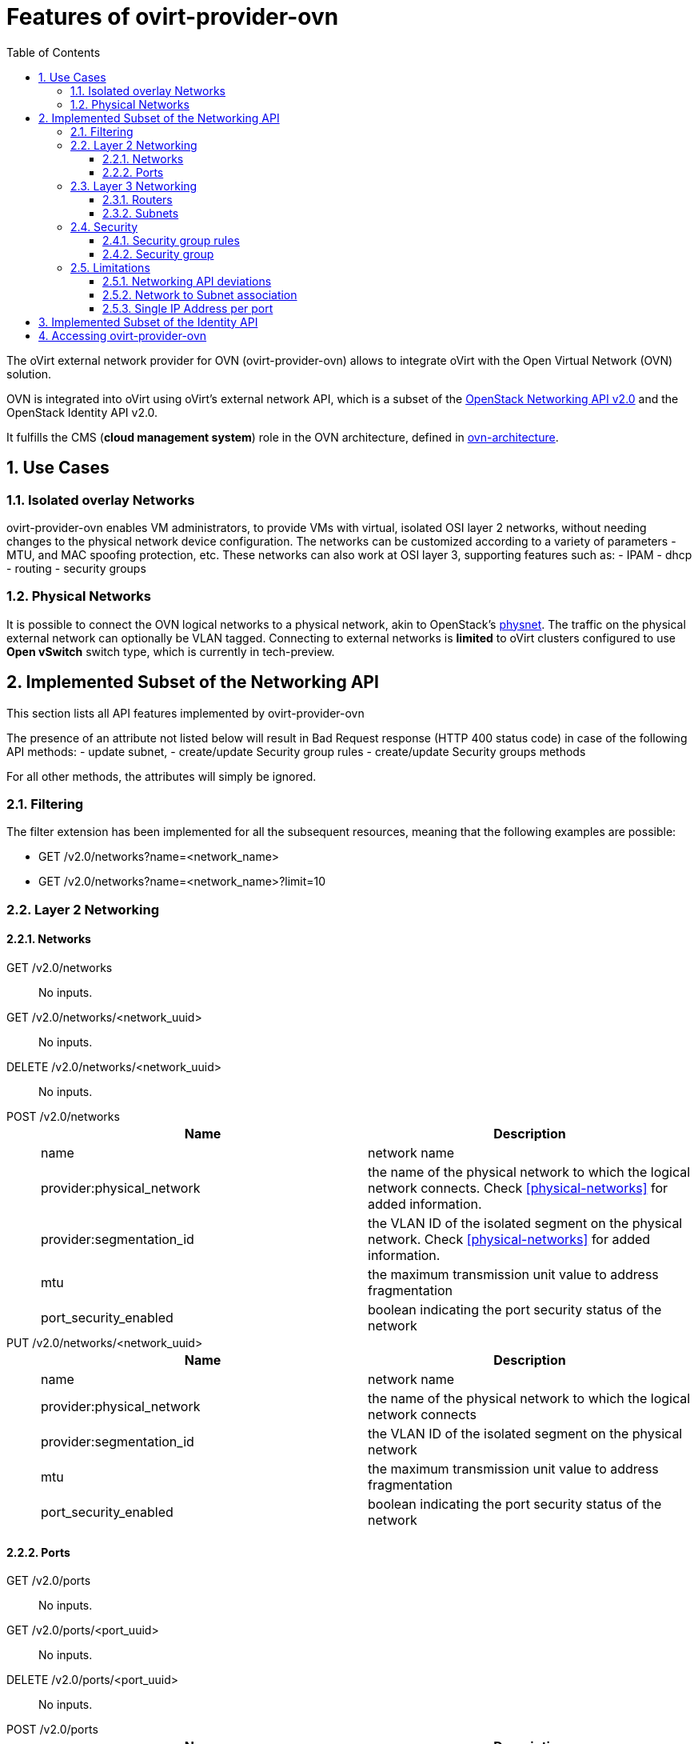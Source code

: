 = Features of ovirt-provider-ovn
:toc:
:toclevels: 3
:sectnums:

The oVirt external network provider for OVN (ovirt-provider-ovn) allows to
integrate oVirt with the Open Virtual Network (OVN) solution.

OVN is integrated into oVirt using oVirt’s external network API, which is a
subset of the link:https://developer.openstack.org/api-ref/network/v2[OpenStack Networking API v2.0]
and the OpenStack Identity API v2.0.

It fulfills the CMS (*cloud management system*) role in the OVN architecture,
defined in link:http://www.openvswitch.org/support/dist-docs/ovn-architecture.7.html[ovn-architecture].

## Use Cases

### Isolated overlay Networks

ovirt-provider-ovn enables VM administrators, to provide VMs with virtual,
isolated OSI layer 2 networks, without needing changes to the physical network
device configuration.
The networks can be customized according to a variety of parameters - MTU, and
MAC spoofing protection, etc.
These networks can also work at OSI layer 3, supporting features such as:
 - IPAM
 - dhcp
 - routing
 - security groups

### Physical Networks

It is possible to connect the OVN logical networks to a physical network,
akin to OpenStack's link:https://ovirt.org/develop/release-management/features/network/provider-physical-network.html[physnet].
The traffic on the physical external network can optionally be VLAN tagged.
Connecting to external networks is **limited** to oVirt clusters configured to
use *Open vSwitch* switch type, which is currently in tech-preview.

## Implemented Subset of the Networking API

This section lists all API features implemented by ovirt-provider-ovn

The presence of an attribute not listed below will result in
Bad Request response (HTTP 400 status code) in case of the following API methods:
 - update subnet,
 - create/update Security group rules
 - create/update Security groups methods

For all other methods, the attributes will simply be ignored.

### Filtering
The filter extension has been implemented for all the subsequent resources,
meaning that the following examples are possible:

- GET /v2.0/networks?name=<network_name>
- GET /v2.0/networks?name=<network_name>?limit=10

### Layer 2 Networking

#### Networks

GET /v2.0/networks :: No inputs.

GET /v2.0/networks/<network_uuid> :: No inputs.

DELETE /v2.0/networks/<network_uuid> :: No inputs.

POST /v2.0/networks ::
+
[options="header"]
|=========================================================
| Name                      | Description
|name                       | network name
|provider:physical_network  | the name of the physical network to which the
                              logical network connects. Check <<physical-networks>>
                              for added information.
|provider:segmentation_id   | the VLAN ID of the isolated segment on the
                              physical network. Check <<physical-networks>> for
                              added information.
|mtu                        | the maximum transmission unit value to address
                              fragmentation
|port_security_enabled      | boolean indicating the port security status of the network
|=========================================================

PUT /v2.0/networks/<network_uuid> ::
+
[options="header"]
|=========================================================
| Name                      | Description
|name                       | network name
|provider:physical_network  | the name of the physical network to which the
                              logical network connects
|provider:segmentation_id   | the VLAN ID of the isolated segment on the
                              physical network
|mtu                        | the maximum transmission unit value to address fragmentation
|port_security_enabled      | boolean indicating the port security status of the network
|=========================================================

#### Ports

GET /v2.0/ports :: No inputs.

GET /v2.0/ports/<port_uuid> :: No inputs.

DELETE /v2.0/ports/<port_uuid> :: No inputs.

POST /v2.0/ports ::
+
[options="header"]
|=========================================================
| Name                  | Description
| name                  | logical port name
| network_id            | the ID of the network to which the port is attached to
| mac_address           | the MAC address assigned to the port
| admin_state_up        | a boolean representing the administrative state of the resource
| device_id             | the ID of the device that uses this port
| device_owner          | the entity type that uses this port
| security_groups       | the IDs of security groups applied to the port
| port_security_enabled | a boolean representing the port security status. If
                          port security is enabled for the port, security
                          group rules and anti MAC spoofing rules are applied
                          to the traffic on the port.
| fixed_ips             | The IP addresses for the port. The provider is
                          limited to a single IP address per port. It is a
                          list of dictionaries that can feature the
                          'subnet_id', and the 'ip_address'. The 'ip_address'
                          is optional, used to configure static ips.
| binding:host_id       | the ID of the host where the port resides
|=========================================================

PUT /v2.0/ports/<port_uuid> ::
+
[options="header"]
|=========================================================
| Name                  | Description
| name                  | logical port name
| network_id            | the ID of the network to which the port is attached to
| mac_address           | the MAC address assigned to the port
| admin_state_up        | a boolean representing the administrative state of
                          the resource
| device_id             | the ID of the device that uses this port
| device_owner          | the entity type that uses this port
| security_groups       | the IDs of security groups applied to the port
| port_security_enabled | a boolean representing the port security status. If
                          port security is enabled for the port, security
                          group rules and anti MAC
spoofing rules are applied to the traffic on the port.
| fixed_ips             | The IP addresses for the port. The provider is
                          limited to a single IP address per port. It is
                          a list of dictionaries that can feature the
                          'subnet_id', and the 'ip_address'. The 'ip_address'
                          is optional, used to configure static ips.
| binding:host_id       | the ID of the host where the port resides
|=========================================================

### Layer 3 Networking

#### Routers

GET /v2.0/routers::  No inputs.

POST /v2.0/routers::
+
[options="header"]
|=========================================================
| Name              | Description
| name              | Like OpenStack Networking API.
| admin_state_up    | Like OpenStack Networking API.
| routes            | Like OpenStack Networking API.
| external_gateway_info | Like OpenStack Networking API, while the nested
                      attribute `enable_snat` has to be **false**.
|=========================================================

GET /v2.0/routers/<router_id>:: No inputs.

PUT /v2.0/routers/<router_id>:: Same like POST /v2.0/routers.

DELETE /v2.0/routers/<router_id>:: No inputs.

PUT /v2.0/routers/<router_id>/add_router_interface:: Like OpenStack Networking API.

PUT /v2.0/routers/{router_id}/remove_router_interface:: Like OpenStack Networking API.

#### Subnets

GET /v2.0/subnets :: No inputs.

GET /v2.0/subnets/<subnet_uuid> :: No inputs.

DELETE /v2.0/subnets/<subnet_uuid> :: No inputs.

POST /v2.0/subnets ::
+
[options="header"]
|=========================================================
| Name              | Description
| name              | subnet name
| cidr              | the CIDR of the subnet.
| network_id        | the ID of the network to which the subnet belongs
| dns_nameservers   | list of dns name servers associated with the subnet.
                      Default is an empty list.
| gateway_ip        | if the value is null - or unspecified - that implies no
                      gateway is associated with the subnet
| ip_version        | the IP protocol version. Value is 4 or 6
| ipv6_address_mode | the IPv6 address modes specifies mechanisms for assigning
                      IP addresses. Values are dhcpv6-stateful or
                      dhcpv6-stateless
| enable_dhcp       | Has to be *true*.
|=========================================================

PUT /v2.0/subnets/<subnet_uuid> ::
+
[options="header"]
|=========================================================
| Name              | Description
| name              | subnet name
| cidr              | the CIDR of the subnet.
| network_id        | the ID of the network to which the subnet belongs
| dns_nameservers   | list of dns name servers associated with the subnet.
                      Default is an empty list.
| gateway_ip        | if the value is null - or unspecified - that implies no
                      gateway is associated with the subnet
|=========================================================


### Security

#### Security group rules

GET /v2.0/security-group-rules :: No inputs.

POST /v2.0/security-group-rules:: Like OpenStack Networking API.

GET /v2.0/security-group-rules/<security_group_rule_id> :: No inputs.

DELETE /v2.0/security-group-rules/<security_group_rule_id>:: No inputs.

#### Security group

GET /v2.0/security-groups :: No inputs.

POST /v2.0/security-groups ::
+
[options="header"]
|=========================================================
| Name              | Description
| name              | Like OpenStack Networking API.
| tenant_id         | Optional, any string is accepted and reflected, default
                      is `null`.
| project_id        | Optional, any string is accepted and reflected, default
                      is `null`.
| description       | Optional, any string is accepted and reflected, default
                      is `null`.
|=========================================================


GET /v2.0/security-groups/<security_group_id>:: No inputs.

PUT /v2.0/security-groups/<security_group_id>:: Like OpenStack Networking API.

DELETE /v2.0/security-groups/<security_group_id>:: No inputs.


### Limitations
The following features are not implemented:

- SNAT and DNAT
- floating IPs
- load balancing
- the tag extension.

#### Networking API deviations
Remember that the overall goal of the ovirt-provider-api is to integrate
ovirt-engine with OVN. Also remember that oVirt is a virtualization solution,
pre-dating the cloud era - as such, it misses the 'tenant' / 'project' concept.

To keep the API consistent, the networking API elements do return / accept
tenant and project information, but, those are not processed, and are usually
hardcoded.

#### Network to Subnet association
For simplicity sake, ovirt-provider-ovn imposes a one to one network to subnet
association - meaning one network can have **at most** one subnet.

This leads to some interesting side-effects: since IPv6 / IPv4 choice is
defined at subnet level, if the user wants to have an IPv4 address *and* an
IPv6 address in the same VM, he/she has to do so by using 2 different ports -
each port attached to a network that has a subnet on top.

#### Single IP Address per port
Orthogonally to the limitation decribed <<network-to-subnet-association,above>>,
but for the exact same reason (keeping things simple), ovirt-provider-ovn
limits each port to feature a single IP address.

## Implemented Subset of the Identity API
The ovirt-provider-ovn implements the minimal subset of the Identity API v2.0.
Upgrading to v3 is not part of the current roadmap.
Please find below the implemented URLs and the inputs they accept:

GET /v2.0/tenants :: No inputs.

POST /v2.0/tokens ::
+
[options="header"]
|=========================================================
|Name                | Description
|passwordCredentials | username and password
|username            | See "User Names for Authentication" in
                       link:../README.adoc#user-names-for-authentication[README]
|password            | The password for the user
|token               | If no passwordCrendentials is provided, the token is validated.
|=========================================================

GET /v2.0 :: No inputs.

## Accessing ovirt-provider-ovn

Simple management of <<networks,networks>> and <<subnets,subnets>> can be done via
oVirt's Administration Portal.

In addition to <<networks,networks>> and <<subnets,subnets>>,
link:http://manageiq.org/[ManageIQ] and
link:https://www.redhat.com/en/technologies/management/cloudforms[Red Hat CloudsForms]
enable the usage of <<routers,routers>>.

All features implemented by ovirt-provider-ovn, including <<security,security groups>>,
are known to work with the the
link:https://github.com/ansible/ansible/tree/devel/lib/ansible/modules/cloud/openstack[OpenStack modules]
of Ansible and the
link:https://docs.openstack.org/python-openstackclient/latest/[command-line client for OpenStack (OpenStackClient)].

Ansible and the command-line client can be
link:https://docs.openstack.org/python-openstackclient/latest/configuration/[configured]
by by the environment variables:
```
unset OS_SERVICE_TOKEN
export OS_USERNAME=admin@internal
export OS_PASSWORD='123456'
export OS_AUTH_URL=https://localhost:35357/v2.0
export OS_CACERT=/etc/pki/ovirt-engine/ca.pem

```
or clouds.yml:
```
clouds:
  ovirt:
    auth:
      auth_url: https://0.0.0.0:35357/v2.0
      password: '123456'
      username: admin@internal
    verify: false
```
Examples of the usage of Ansible can be found in
link:https://github.com/oVirt/ovirt-system-tests/tree/master/network-suite-master/ansible[network-suite of ovirt-system-tests]
and the link:../provider/integration-tests/ansible/[integration-tests]
